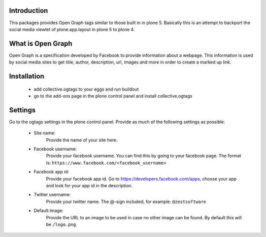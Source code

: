 Introduction
============

This packages provides Open Graph tags similar to those built in in plone 5.
Basically this is an attempt to backport the social media viewlet of
plone.app.layout in plone 5 to plone 4.


What is Open Graph
==================

Open Graph is a specification developed by Facebook to provide information
about a webpage. This information is used by social media sites to get title,
author, description, url, images and more in order to create a marked up link.


Installation
============

 - add collective.ogtags to your eggs and run buildout
 - go to the add-ons page in the plone control panel and install
   collective.ogtags


Settings
========

Go to the ogtags settings in the plone control panel. Provide as much of the
following settings as possible:

 - Site name:
        Provide the name of your site here.
 - Facebook username:
        Provide your facebook username. You can find this by going to your
        facebook page. The format is:
        ``https://www.facebook.com/<facebook_username>``
 - Facebook app id:
        Provide your facebook app id. Go to
        https://developers.facebook.com/apps, choose your app and look for
        your app id in the description.
 - Twitter username:
        Provide your twitter name. The @-sign included, for example:
        ``@zestsoftware``
 - Default image:
        Provide the URL to an image to be used in case no other image can be
        found. By default this will be ``/logo.png``.
